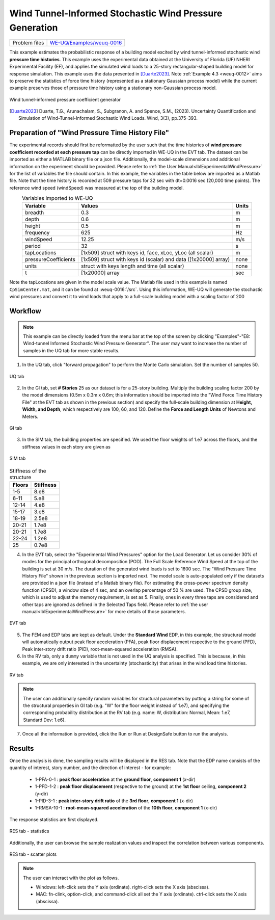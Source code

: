 .. _weuq-0016:

Wind Tunnel-Informed Stochastic Wind Pressure Generation
=======================================================================

+----------------+-----------------------------------------------------------------------------------------------------------+
| Problem files  | `WE-UQ/Examples/weuq-0016 <https://github.com/NHERI-SimCenter/WE-UQ/tree/master/Examples//weuq-0016//>`_  |
+----------------+-----------------------------------------------------------------------------------------------------------+



This example estimates the probabilistic response of a building model excited by wind tunnel-informed stochastic wind **pressure time histories**. This example uses the experimental data obtained at the University of Florida (UF) NHERI Experimental Facility (EF), and applies the simulated wind loads to a 25-story rectangular-shaped building model for response simulation. This example uses the data presented in [Duarte2023]_. Note :ref:`Example 4.3 <weuq-0012>` aims to preserve the statistics of force time history (represented as a stationary Gaussian process model) while the current example preserves those of pressure time history using a stationary non-Gaussian process model.

.. figure:: figures/we16_main.png
   :align: center
   :alt: A scientific image illustrating an experimental setup and data visualization. On the left, a photographic inset shows a laboratory setup with a patterned floor and a crystalline structure in the center. This connects to a 3D scatter plot in the center of the image, with multicolored dots representing data points in a cube-shaped coordinate system. On the right, there are four separate single-dimensional plots with blue waveforms, likely representing some fluctuating variable over time or another dimension. The plots are aligned vertically and appear to be related to the data shown in the 3D scatter plot.
   :width: 50%
   :figclass: align-center

   Wind tunnel-informed pressure coefficient generator

.. [Duarte2023] Duarte, T.G., Arunachalam, S., Subgranon, A. and Spence, S.M., (2023). Uncertainty Quantification and Simulation of Wind-Tunnel-Informed Stochastic Wind Loads. Wind, 3(3), pp.375-393.


Preparation of "Wind Pressure Time History File"
^^^^^^^^^^^^^^^^^^^^^^^^^^^^^^^^^^^^^^^^^^^^^^^^^
The experimental records should first be reformatted by the user such that the time histories of **wind pressure coefficient recorded at each pressure tap** can be directly imported in WE-UQ in the EVT tab. The dataset can be imported as either a MATLAB binary file or a json file. Additionally, the model-scale dimensions and additional information on the experiment should be provided. Please refer to :ref:`the User Manual<lblExperimentalWindPressure>` for the list of variables the file should contain. In this example, the variables in the table below are imported as a Matlab file. Note that the time history is recorded at 509 pressure taps for 32 sec with dt=0.0016 sec (20,000 time points). The reference wind speed (windSpeed) was measured at the top of the building model.

.. table:: Variables imported to WE-UQ
   :align: center
    
   +-----------------------+-----------------------------------------------------------------+---------------+
   |Variable               |Values                                                           |Units          |
   +=======================+=================================================================+===============+
   |breadth                |0.3                                                              | m             |
   +-----------------------+-----------------------------------------------------------------+---------------+
   |depth                  |0.6                                                              | m             |
   +-----------------------+-----------------------------------------------------------------+---------------+
   |height                 |0.5                                                              | m             |
   +-----------------------+-----------------------------------------------------------------+---------------+
   |frequency              |625                                                              | Hz            |
   +-----------------------+-----------------------------------------------------------------+---------------+
   |windSpeed              |12.25                                                            | m/s           |
   +-----------------------+-----------------------------------------------------------------+---------------+
   |period                 |32                                                               | s             |
   +-----------------------+-----------------------------------------------------------------+---------------+
   | tapLocations          | [1x509] struct with keys id, face, xLoc, yLoc (all scalar)      | m             |
   +-----------------------+-----------------------------------------------------------------+---------------+
   | pressureCoefficients  | [1x509] struct with keys id (scalar) and data ([1x20000] array) | none          |
   +-----------------------+-----------------------------------------------------------------+---------------+
   | units                 | struct with keys length and time (all scalar)                   | none          |
   +-----------------------+-----------------------------------------------------------------+---------------+
   | t                     | [1x20000] array                                                 | sec           |
   +-----------------------+-----------------------------------------------------------------+---------------+

Note the tapLocations are given in the model scale value. The Matlab file used in this example is named ``CpSimCenter.mat``, and it can be found at :weuq-0016:`/src`. Using this information, WE-UQ will generate the stochastic wind pressures and convert it to wind loads that apply to a full-scale building model with a scaling factor of 200

Workflow
^^^^^^^^^

.. note::
   This example can be directly loaded from the menu bar at the top of the screen by clicking "Examples"-"E8: Wind-tunnel Informed Stochastic Wind Pressure Generator". The user may want to increase the number of samples in the UQ tab for more stable results.

1. In the UQ tab, click "forward propagation" to perform the Monte Carlo simulation. Set the number of samples 50.

.. figure:: figures/we16_UQ.png
   :align: center
   :alt: Screenshot of a user interface for configuring uncertainty quantification (UQ) methods. The UI includes dropdown menus and checkboxes for options such as "UQ Method," "Forward Propagation," and "UQ Engine" with "Dakota" selected. Additional settings include "Parallel Execution," "Save Working dirs," "Method LHS," number of samples set to 50, and a seed value of 716. A vertical navigation bar on the left shows menu items like GI, SIM, EVT, and FEM.
   :width: 90%
   :figclass: align-center

   UQ tab

2. In the GI tab, set **# Stories** 25 as our dataset is for a 25-story building. Multiply the building scaling factor 200 by the model dimensions (0.5m x 0.3m x 0.6m; this information should be imported into the "Wind Force Time History File" at the EVT tab as shown in the previous section) and specify the full-scale building dimension at **Height, Width, and Depth**, which respectively are 100, 60, and 120. Define the **Force and Length Units** of Newtons and Meters.


.. figure:: figures/we16_GI.png
   :align: center
   :alt: Screenshot of a user interface displaying 'Building Information' with fields for Name, Properties (with inputs for Year Built, Number of Stories, Structural Type, Height, Width, Depth, and Plan Area), Location (with coordinates for Latitude and Longitude), and Units for Force, Length, and Temperature. The properties are filled with example data, such as the year 1990, 25 stories, and structural type RM1. The Units fields are set to Newtons, Meters, and Celsius. On the left side of the image is a vertical navigation menu with items labeled UQ, G|, SIM, EVT, FEM, EDP, RV, and RES, with G| currently selected.
   :width: 90%
   :figclass: align-center

   GI tab

3. In the SIM tab, the building properties are specified. We used the floor weights of 1.e7 across the floors, and the stiffness values in each story are given as

.. figure:: figures/we16_SIM.png
   :align: center
   :alt: Screenshot of a Building Model Generator interface with various input fields for specifying building information, such as Number of Stories, Floor Weights, and Story Stiffness for X and Y directions, as well as other parameters like Damping Ratio and Yield Strength. The interface also has a table with multiple rows of data for weights, heights, and stiffness coefficients, among other factors, representing different story levels of a building in a multi-degree-of-freedom (MDOF) model.
   :width: 90%
   :figclass: align-center

   SIM tab

.. table:: Stiffness of the structure
    
    +---------+---------+
    |Floors   |Stiffness|
    +=========+=========+
    |1-5      |8.e8     |
    +---------+---------+
    |6-11     |5.e8     |
    +---------+---------+
    |12-14    |4.e8     |
    +---------+---------+
    |15-17    |3.e8     |
    +---------+---------+
    |18-19    |2.5e8    |
    +---------+---------+
    |20-21    |1.7e8    |
    +---------+---------+
    |20-21    |1.7e8    |
    +---------+---------+
    |22-24    |1.2e8    |
    +---------+---------+
    |25       |0.7e8    |
    +---------+---------+

4. In the EVT tab, select the "Experimental Wind Pressures" option for the Load Generator. Let us consider 30% of modes for the principal orthogonal decomposition (POD). The Full Scale Reference Wind Speed at the top of the building is set at 30 m/s. The duration of the generated wind loads is set to 1600 sec. The "Wind Pressure Time History File" shown in the previous section is imported next. The model scale is auto-populated only if the datasets are provided in a json file (instead of a Matlab binary file). For estimating the cross-power spectrum density function (CPSD), a window size of 4 sec, and an overlap percentage of 50 % are used. The CPSD group size, which is used to adjust the memory requirement, is set as 5. Finally, ones in every three taps are considered and other taps are ignored as defined in the Selected Taps field. Please refer to :ref:`the user manual<lblExperimentalWindPressure>` for more details of those parameters. 

.. figure:: figures/we16_EVT.png
   :align: center
   :alt: Screenshot of a software interface with a section labeled "Load Generator" for configuring experimental wind pressures. The form includes fields for 'Percentage of Modes', 'Full Scale Reference Wind Speed', 'Full Scale Duration', 'Seed', 'File Name', and 'Model Scale'. The 'File Name' field contains a file path, and there is a 'Choose' button next to it. Additional parameters are below including 'Window Size', 'Overlap Percentage', 'CPSD Group Size', and 'Selected Taps' with a list of numbers. The sidebar on the left has menu items like UQ, GI, SIM, EVT (highlighted), FEM, EDP, RV, and RES.
   :width: 90%
   :figclass: align-center

   EVT tab

5. The FEM and EDP tabs are kept as default. Under the **Standard Wind** EDP, in this example, the structural model will automatically output peak floor acceleration (PFA), peak floor displacement respective to the ground (PFD), Peak inter-story drift ratio (PID), root-mean-squared acceleration (RMSA). 



6. In the RV tab, only a ``dummy`` variable that is not used in the UQ analysis is specified. This is because, in this example, we are only interested in the uncertainty (stochasticity) that arises in the wind load time histories.

.. figure:: figures/we16_RV.png
   :align: center
   :alt: Screenshot of a software interface with a sidebar on the left showing different menu options like UQ, GI, SIM, EVT, FEM, EDP, and RV highlighted. The main area is titled 'Input Random Variables' with fields for defining a variable named 'dummy' with a 'Normal' distribution, a mean of '10', and a standard deviation of '5'. There are buttons for 'Add', 'Clear All', 'Correlation Matrix', 'Show PDF', 'Export', and 'Import'.
   :width: 90%
   :figclass: align-center

   RV tab

.. note::
   The user can additionally specify random variables for structural parameters by putting a string for some of the structural properties in GI tab (e.g. "W" for the floor weight instead of 1.e7), and specifying the corresponding probability distribution at the RV tab (e.g. name: W, distribution: Normal, Mean: 1.e7, Standard Dev: 1.e6).


7. Once all the information is provided, click the Run or Run at DesignSafe button to run the analysis.

Results
^^^^^^^^^^^^^^^^^^^^^^^^^^^^^^^^^^^^^^^^^^^^^^

Once the analysis is done, the sampling results will be displayed in the RES tab. Note that the EDP name consists of the quantity of interest, story number, and the direction of interest - for example:

      * 1-PFA-0-1 : **peak floor acceleration** at the **ground floor**, **component 1** (x-dir)
      * 1-PFD-1-2 : **peak floor displacement** (respective to the ground) at the **1st floor** ceiling, **component 2** (y-dir)
      * 1-PID-3-1 : **peak inter-story drift ratio** of the **3rd floor**, **component 1** (x-dir)   
      * 1-RMSA-10-1 : **root-mean-squared acceleration** of the **10th floor**, **component 1** (x-dir)   

The response statistics are first displayed.

.. figure:: figures/we16_RES1.png
   :align: center
   :alt: A screenshot displaying a statistical summary with data values including Name, Mean, StdDev (standard deviation), Skewness, and Kurtosis for different items, with names like "1-PFA-1-1", "1-RMSA-1-2", and "1-PFD-1-2". Each row represents a different data set with respective statistical measures. The layout is neat, with each measure in its own column, and the information is presented on a grey and white interface.
   :width: 90%
   :figclass: align-center

   RES tab - statistics

Additionally, the user can browse the sample realization values and inspect the correlation between various components. 

.. figure:: figures/we16_RES2.png
   :align: center
   :alt: Screenshot of a software interface with a scatter plot and a data table. The scatter plot shows a positive correlation between two variables labeled "1-PID-21-2" and "1-PID-21-1" with a correlation coefficient of 0.97. The data table contains numerical values for various parameters like "1-PFA-21-2," "1-RMSA-21-1," "1-PFD-21-1," and others, with some cells highlighted. There are also buttons for saving data such as "Save Table," "Save Columns Separately," "Save RVs," and "Save QoIs." The interface includes a side menu with options like "UQ," "GI," "SIM," "EVT," "FEM," "EDP," "RV," and "RES."
   :width: 90%
   :figclass: align-center

   RES tab - scatter plots


.. note::

   The user can interact with the plot as follows.

   - Windows: left-click sets the Y axis (ordinate). right-click sets the X axis (abscissa).
   - MAC: fn-clink, option-click, and command-click all set the Y axis (ordinate). ctrl-click sets the X axis (abscissa).

